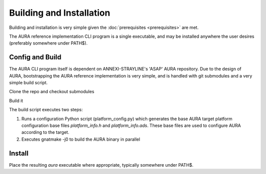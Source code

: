 Building and Installation
=========================

Building and installation is very simple given the :doc:`prerequisites <prerequisites>` are met.

The AURA reference implementation CLI program is a single executable, and may be installed anywhere the user desires (preferably somewhere under PATH$).

Config and Build
----------------

The AURA CLI program itself is dependent on ANNEXI-STRAYLINE's 'ASAP' AURA repository. Due to the design of AURA, bootstrapping the AURA reference implementation is very simple, and is handled with git submodules and a very simple build script.

Clone the repo and checkout submodules

.. prompt:: bash $

    git clone --recurse-submodules https://github.com/annexi-strayline/tf1.git

Build it

.. prompt:: bash $

    cd AURA
    ./build.sh [--target=*target triplet*]

The build script executes two steps:

#. Runs a configuration Python script (platform_config.py) which generates the base AURA target platform configuration base files *platform_info.h* and *platform_info.ads*. These base files are used to configure AURA according to the target.
#. Executes gnatmake -j0 to build the AURA binary in parallel

Install
-------

Place the resulting *aura* executable where appropriate, typically somewhere under PATH$.

